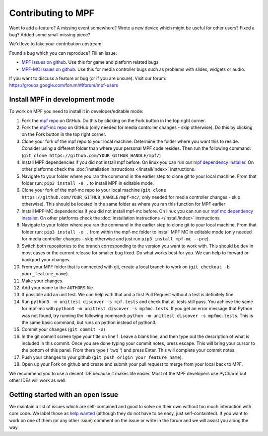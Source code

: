 Contributing to MPF
===================

Want to add a feature? A missing event somewhere? Wrote a new device which
might be useful for other users? Fixed a bug? Added some small missing piece?

We'd love to take your contribution upstream!

Found a bug which you can reproduce? Fill an issue:

* `MPF Issues on github <https://github.com/missionpinball/mpf/issues>`_. Use
  this for game and platform related bugs
* `MPF-MC Issues on github <https://github.com/missionpinball/mpf-mc/issues>`_. Use
  this for media controller bugs such as problems with slides, widgets or
  audio.

If you want to discuss a feature or bug (or if you are unsure). Visit our
forum: https://groups.google.com/forum/#!forum/mpf-users


Install MPF in development mode
-------------------------------

To work on MPF you need to install it in developer/editable mode:

#. Fork the `mpf repo <https://github.com/missionpinball/mpf/>`_ on GitHub.  Do this by clicking on the Fork button in the top right corner.
#. Fork the `mpf-mc repo <https://github.com/missionpinball/mpf-mc/>`_ on GitHub
   (only needed for media controller changes - skip otherwise).  Do this by clicking on the Fork button in the top right corner.
#. Clone your fork of the mpf repo to your local machine.  Determine the folder where you want this to reside.  Consider using a different
   folder than where your personal MPF code resides. Then run the following command:
   (``git clone https://github.com/YOUR_GITHUB_HANDLE/mpf/``)
#. Install MPF dependencies if you did not install mpf before. On linux you can
   run our `mpf dependency installer <https://raw.githubusercontent.com/missionpinball/mpf-debian-installer/dev/install-mpf-dependencies>`_.
   On other platforms check the :doc:`installation instructions </install/index>` instructions.
#. Navigate to your folder where you ran the command in the earlier step to clone git to your local machine.  From that folder run:
   ``pip3 install -e .`` to install MPF in editable mode.
#. Clone your fork of the mpf-mc repo to your local machine (``git clone https://github.com/YOUR_GITHUB_HANDLE/mpf-mc/``;
   only needed for media controller changes - skip otherwise).  This should be located in the same folder as where you ran this function for
   MPF earlier
#. Install MPF-MC dependencies if you did not install mpf-mc before. On linux
   you can run our `mpf mc dependency installer <https://raw.githubusercontent.com/missionpinball/mpf-debian-installer/dev/install-mc-dependencies>`_.
   On other platforms check the :doc:`installation instructions </install/index>` instructions.
#. Navigate to your folder where you ran the command in the earlier step to clone git to your local machine.  From that folder run:
   ``pip3 install -e .`` from within the mpf-mc folder to install MPF MC in editable mode (only needed for media controller changes
   - skip otherwise and just run ``pip3 install mpf-mc --pre``).
#. Switch both repositories to the branch corresponding to the version you want
   to work with. This should be ``dev`` in most cases or the current release
   for smaller bug fixed. Do what works best for you. We can help to forward or
   backport your changes.
#. From your MPF folder that is connected with git, create a local branch to work on (``git checkout -b your_feature_name``).
#. Make your changes.
#. Add your name to the ``AUTHORS`` file.
#. If possible add an unit test. We can help with that and a first Pull Request
   without a test is definitely fine.
#. Run ``python3 -m unittest discover -s mpf.tests`` and check that all tests
   still pass. You achieve the same for mpf-mc with ``python3 -m unittest discover -s mpfmc.tests``.
   If you get an error message that Python was not found, try running the following command: ``python -m unittest discover -s mpfmc.tests``.
   This is the same basic command, but runs on python instead of python3.
#. Commit your changes (``git commit -a``)
#. In the git commit screen type your title on line 1.  Leave a blank line, and then type out the description of what is included in this
   commit.  Once you are done typing your commit notes, press escape.  This will bring your cursor to the bottom of this panel.  From there
   type ('':wq'') and press Enter.  This will complete your commit notes.
#. Push your changes to your github (``git push origin your_feature_name``).
#. Open up your Fork on github and create and submit your pull request to merge from your local back to MPF.

We recommend you to use a decent IDE because it makes life easier.
Most of the MPF developers use PyCharm but other IDEs will work as well.


Getting started with an open issue
----------------------------------

We maintain a list of issues which are self-contained and good to solve on
their own without too much interaction with core code. We label those as 
`help wanted <https://github.com/missionpinball/mpf/labels/help%20wanted>`_
(although they do not have to be easy, just self-containted). If you want
to work on one of them (or any other issue) comment on the issue or write
in the forum and we will assist you along the way.
